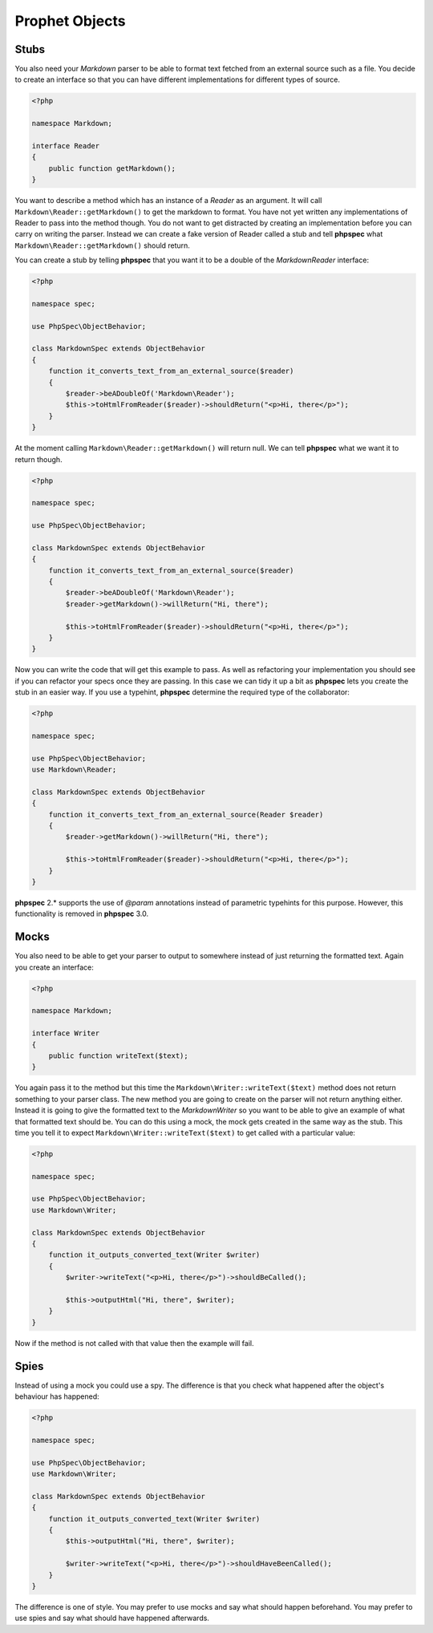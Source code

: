 Prophet Objects
===============

Stubs
-----

You also need your `Markdown` parser to be able to format text fetched from
an external source such as a file. You decide to create an interface so that
you can have different implementations for different types of source.

.. code-block:: php

    <?php

    namespace Markdown;

    interface Reader
    {
        public function getMarkdown();
    }


You want to describe a method which has an instance of a `Reader` as an
argument. It will call ``Markdown\Reader::getMarkdown()`` to get the markdown
to format. You have not yet written any implementations of Reader to pass
into the method though. You do not want to get distracted by creating an implementation
before you can carry on writing the parser. Instead we can create a fake
version of Reader called a stub and tell **phpspec** what ``Markdown\Reader::getMarkdown()``
should return.

You can create a stub by telling **phpspec** that you want it to be a
double of the `Markdown\Reader` interface:

.. code-block:: php

    <?php

    namespace spec;

    use PhpSpec\ObjectBehavior;

    class MarkdownSpec extends ObjectBehavior
    {
        function it_converts_text_from_an_external_source($reader)
        {
            $reader->beADoubleOf('Markdown\Reader');
            $this->toHtmlFromReader($reader)->shouldReturn("<p>Hi, there</p>");
        }
    }

At the moment calling ``Markdown\Reader::getMarkdown()`` will return null.
We can tell **phpspec** what we want it to return though.

.. code-block:: php

    <?php

    namespace spec;

    use PhpSpec\ObjectBehavior;

    class MarkdownSpec extends ObjectBehavior
    {
        function it_converts_text_from_an_external_source($reader)
        {
            $reader->beADoubleOf('Markdown\Reader');
            $reader->getMarkdown()->willReturn("Hi, there");

            $this->toHtmlFromReader($reader)->shouldReturn("<p>Hi, there</p>");
        }
    }

Now you can write the code that will get this example to pass. As well as
refactoring your implementation you should see if you can refactor your specs
once they are passing. In this case we can tidy it up a bit as **phpspec**
lets you create the stub in an easier way. If you use a typehint, **phpspec**
determine the required type of the collaborator:

.. code-block:: php

    <?php

    namespace spec;

    use PhpSpec\ObjectBehavior;
    use Markdown\Reader;

    class MarkdownSpec extends ObjectBehavior
    {
        function it_converts_text_from_an_external_source(Reader $reader)
        {
            $reader->getMarkdown()->willReturn("Hi, there");

            $this->toHtmlFromReader($reader)->shouldReturn("<p>Hi, there</p>");
        }
    }

**phpspec** 2.* supports the use of `@param` annotations instead of parametric
typehints for this purpose. However, this functionality is removed in
**phpspec** 3.0.

Mocks
-----

You also need to be able to get your parser to output to somewhere instead
of just returning the formatted text. Again you create an interface:

.. code-block:: php

    <?php

    namespace Markdown;

    interface Writer
    {
        public function writeText($text);
    }

You again pass it to the method but this time the ``Markdown\Writer::writeText($text)``
method does not return something to your parser class. The new method you
are going to create on the parser will not return anything either. Instead
it is going to give the formatted text to the `Markdown\Writer` so you want
to be able to give an example of what that formatted text should be. You
can do this using a mock, the mock gets created in the same way as the stub.
This time you tell it to expect ``Markdown\Writer::writeText($text)``
to get called with a particular value:

.. code-block:: php

    <?php

    namespace spec;

    use PhpSpec\ObjectBehavior;
    use Markdown\Writer;

    class MarkdownSpec extends ObjectBehavior
    {
        function it_outputs_converted_text(Writer $writer)
        {
            $writer->writeText("<p>Hi, there</p>")->shouldBeCalled();

            $this->outputHtml("Hi, there", $writer);
        }
    }

Now if the method is not called with that value then the example will
fail.

Spies
-----

Instead of using a mock you could use a spy. The difference is that you check
what happened after the object's behaviour has happened:

.. code-block:: php

    <?php

    namespace spec;

    use PhpSpec\ObjectBehavior;
    use Markdown\Writer;

    class MarkdownSpec extends ObjectBehavior
    {
        function it_outputs_converted_text(Writer $writer)
        {
            $this->outputHtml("Hi, there", $writer);

            $writer->writeText("<p>Hi, there</p>")->shouldHaveBeenCalled();
        }
    }

The difference is one of style. You may prefer to use mocks and say what
should happen beforehand. You may prefer to use spies and say what should
have happened afterwards.
